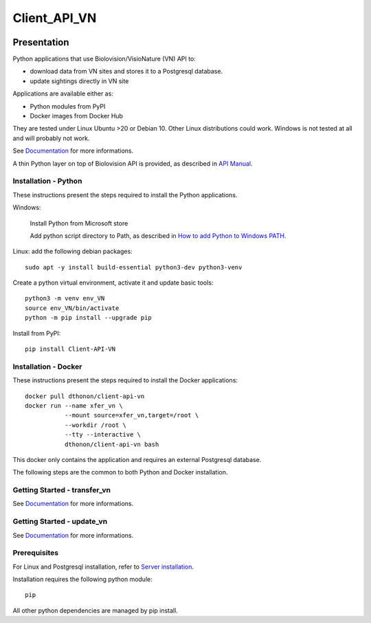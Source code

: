 =============
Client_API_VN
=============

.. image:: https://img.shields.io/badge/code%20style-black-000000.svg
    :target: https://github.com/psf/black
.. image:: https://img.shields.io/pypi/status/Client-API-VN
    :alt: PyPI - Status
.. image:: https://img.shields.io/pypi/pyversions/Client-API-VN
    :alt: PyPI - Python Version
.. image:: https://img.shields.io/pypi/l/Client-API-VN
    :alt: PyPI - License
.. image:: https://codecov.io/gh/dthonon/Client_API_VN/branch/develop/graph/badge.svg
    :target: https://codecov.io/gh/dthonon/Client_API_VN


Presentation
============

Python applications that use Biolovision/VisioNature (VN) API to:

- download data from VN sites and stores it to a Postgresql database.
- update sightings directly in VN site

Applications are available either as:

- Python modules from PyPI
- Docker images from Docker Hub

They are tested under Linux Ubuntu >20 or Debian 10. Other Linux
distributions could work. Windows is not tested at all and will
probably not work.

See `Documentation <https://client-api-vn.readthedocs.io/en/stable/>`_
for more informations.

A thin Python layer on top of Biolovision API is provided, as described in
`API Manual <https://client-api-vn.readthedocs.io/en/stable/api/modules.html>`_.

Installation - Python
---------------------

These instructions present the steps required to install the
Python applications.

Windows:

    Install Python from Microsoft store
    
    Add python script directory to Path, as described in
    `How to add Python to Windows PATH <https://datatofish.com/add-python-to-windows-path/>`_.

Linux: add the following debian packages::

    sudo apt -y install build-essential python3-dev python3-venv

Create a python virtual environment, activate it and update basic tools::

    python3 -m venv env_VN
    source env_VN/bin/activate
    python -m pip install --upgrade pip

Install from PyPI::

    pip install Client-API-VN

Installation - Docker
---------------------

These instructions present the steps required to install the
Docker applications::

    docker pull dthonon/client-api-vn
    docker run --name xfer_vn \
               --mount source=xfer_vn,target=/root \
               --workdir /root \
               --tty --interactive \
               dthonon/client-api-vn bash

This docker only contains the application and requires an external 
Postgresql database.

The following steps are the common to both Python and Docker installation.

Getting Started - transfer_vn
-----------------------------

See `Documentation <https://client-api-vn.readthedocs.io/en/latest/apps/transfer_vn.html>`__
for more informations.


Getting Started - update_vn
---------------------------

See `Documentation <https://client-api-vn.readthedocs.io/en/latest/apps/update_vn.html>`__
for more informations.


Prerequisites
-------------

For Linux and Postgresql installation, refer to
`Server installation <https://client-api-vn.readthedocs.io/en/latest/apps/server_install.html>`_.

Installation requires the following python module::

    pip

All other python dependencies are managed by pip install.


